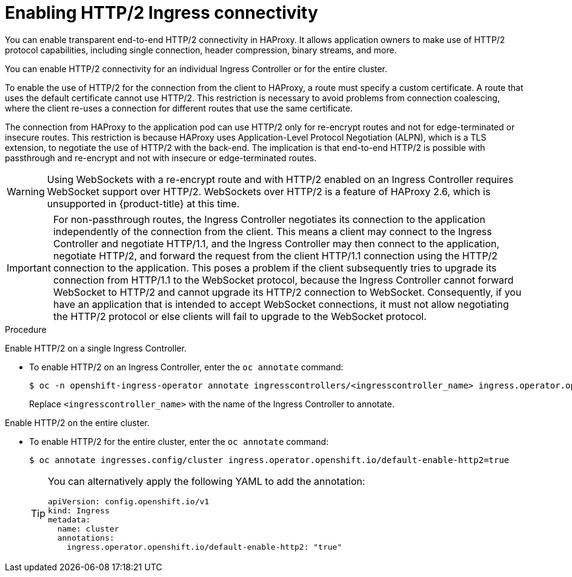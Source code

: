 // Module included in the following assemblies:
//
// * networking/ingress-operator.adoc

:_mod-docs-content-type: PROCEDURE
[id="nw-http2-haproxy_{context}"]
= Enabling HTTP/2 Ingress connectivity

You can enable transparent end-to-end HTTP/2 connectivity in HAProxy. It allows application owners to make use of HTTP/2 protocol capabilities, including single connection, header compression, binary streams, and more.

You can enable HTTP/2 connectivity for an individual Ingress Controller or for the entire cluster.

To enable the use of HTTP/2 for the connection from the client to HAProxy, a route must specify a custom certificate. A route that uses the default certificate cannot use HTTP/2. This restriction is necessary to avoid problems from connection coalescing, where the client re-uses a connection for different routes that use the same certificate.

The connection from HAProxy to the application pod can use HTTP/2 only for re-encrypt routes and not for edge-terminated or insecure routes. This restriction is because HAProxy uses Application-Level Protocol Negotiation (ALPN), which is a TLS extension, to negotiate the use of HTTP/2 with the back-end. The implication is that end-to-end HTTP/2 is possible with passthrough and re-encrypt and not with insecure or edge-terminated routes.

[WARNING]
====
Using WebSockets with a re-encrypt route and with HTTP/2 enabled on an Ingress Controller requires WebSocket support over HTTP/2. WebSockets over HTTP/2 is a feature of HAProxy 2.6, which is unsupported in {product-title} at this time.
====

[IMPORTANT]
====
For non-passthrough routes, the Ingress Controller negotiates its connection to the application independently of the connection from the client. This means a client may connect to the Ingress Controller and negotiate HTTP/1.1, and the Ingress Controller may then connect to the application, negotiate HTTP/2, and forward the request from the client HTTP/1.1 connection using the HTTP/2 connection to the application. This poses a problem if the client subsequently tries to upgrade its connection from HTTP/1.1 to the WebSocket protocol, because the Ingress Controller cannot forward WebSocket to HTTP/2 and cannot upgrade its HTTP/2 connection to WebSocket. Consequently, if you have an application that is intended to accept WebSocket connections, it must not allow negotiating the HTTP/2 protocol or else clients will fail to upgrade to the WebSocket protocol.
====

.Procedure

Enable HTTP/2 on a single Ingress Controller.

* To enable HTTP/2 on an Ingress Controller, enter the `oc annotate` command:
+
[source,terminal]
----
$ oc -n openshift-ingress-operator annotate ingresscontrollers/<ingresscontroller_name> ingress.operator.openshift.io/default-enable-http2=true
----
+
Replace `<ingresscontroller_name>` with the name of the Ingress Controller to annotate.

Enable HTTP/2 on the entire cluster.

* To enable HTTP/2 for the entire cluster, enter the `oc annotate` command:
+
[source,terminal]
----
$ oc annotate ingresses.config/cluster ingress.operator.openshift.io/default-enable-http2=true
----
+
[TIP]
====
You can alternatively apply the following YAML to add the annotation:
[source,yaml]
----
apiVersion: config.openshift.io/v1
kind: Ingress
metadata:
  name: cluster
  annotations:
    ingress.operator.openshift.io/default-enable-http2: "true"
----
====
